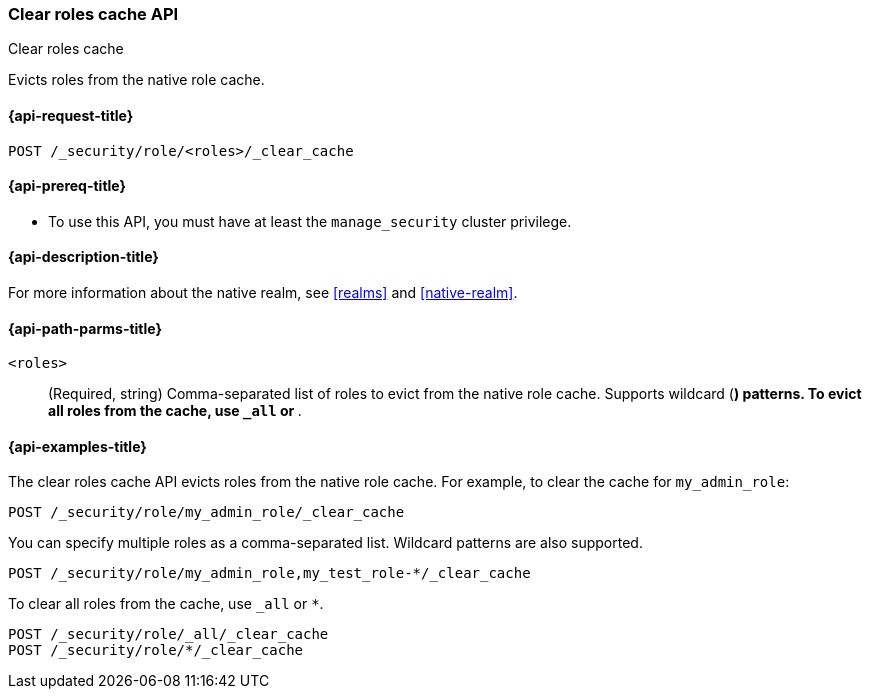 [role="xpack"]
[[security-api-clear-role-cache]]
=== Clear roles cache API
++++
<titleabbrev>Clear roles cache</titleabbrev>
++++

Evicts roles from the native role cache. 

[[security-api-clear-role-cache-request]]
==== {api-request-title}

`POST /_security/role/<roles>/_clear_cache` 

[[security-api-clear-role-cache-prereqs]]
==== {api-prereq-title}

* To use this API, you must have at least the `manage_security` cluster
privilege.

[[security-api-clear-role-cache-desc]]
==== {api-description-title}

For more information about the native realm, see 
<<realms>> and <<native-realm>>. 

[[security-api-clear-role-cache-path-params]]
==== {api-path-parms-title}

`<roles>`::
(Required, string)
Comma-separated list of roles to evict from the native role cache. Supports
wildcard (`*`) patterns. To evict all roles from the cache, use `_all` or `*`.


[[security-api-clear-role-cache-example]]
==== {api-examples-title}

The clear roles cache API evicts roles from the native role cache. For example, 
to clear the cache for `my_admin_role`:

[source,console]
--------------------------------------------------
POST /_security/role/my_admin_role/_clear_cache
--------------------------------------------------

You can specify multiple roles as a comma-separated list. Wildcard patterns
are also supported.

[source,console]
----
POST /_security/role/my_admin_role,my_test_role-*/_clear_cache
----

To clear all roles from the cache, use `_all` or `*`.

[source,console]
----
POST /_security/role/_all/_clear_cache
POST /_security/role/*/_clear_cache
----
